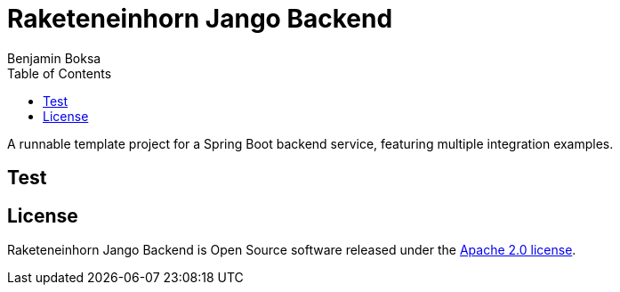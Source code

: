 = Raketeneinhorn Jango Backend
Benjamin Boksa
:toc:
:toclevels: 3

A runnable template project for a Spring Boot backend service, featuring multiple integration examples.

== Test

== License

Raketeneinhorn Jango Backend is Open Source software released under the
https://www.apache.org/licenses/LICENSE-2.0.html[Apache 2.0 license].
